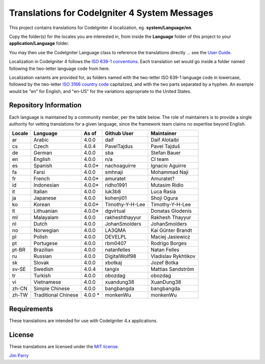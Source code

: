 ##############################################
Translations for CodeIgniter 4 System Messages
##############################################

This project contains translations for CodeIgniter 4
localization, eg. **system/Language/en**.

Copy the folder(s) for the locales you are interested in,
from inside the **Language** folder of this project to your
**application/Language** folder.

You may then use the CodeIgniter Language class to reference the translations
directly ... see the `User Guide <https://codeigniter4.github.io/CodeIgniter4/outgoing/localization.html>`_.

Localization in CodeIgniter 4 follows the `ISO 639-1 conventions <https://en.wikipedia.org/wiki/List_of_ISO_639-1_codes>`_.
Each translation set would go inside a folder named following the two-letter language code from here.

Localization variants are provided for, as folders named with the two-letter ISO 639-1 language code in lowercase, 
followed by the two-letter `ISO 3166 country code <https://en.wikipedia.org/wiki/ISO_3166-1>`_ capitalized, 
and with the two parts separated by a hyphen. 
An example would be "en" for English, and "en-US" for the variations appropriate to the United States.

**********************
Repository Information
**********************

Each language is maintained by a community member, per the table below.
The role of maintainers is to provide a single authority for vetting
translations for a given language, since the framework team claims no
expertise beyond English.


========  ====================  ===========  =================  =========================
Locale    Language              As of        Github User        Maintainer
========  ====================  ===========  =================  =========================
ar        Arabic                4.0.0        daif               Daif Alotaibi
cs        Czech                 4.0.4        PavelTajdus        Pavel Tajduš
de        German                4.0.0        sba                Stefan Bauer
en        English               4.0.0        n/a                CI team
es        Spanish               4.0.0*       nachoaguirre       Ignacio Aguirre
fa        Farsi                 4.0.0        smhnaji            Mohammad Naji
fr        French                4.0.0*       amuratet           Amuratet?
id        Indonesian            4.0.0*       ridho1991          Mutasim Ridlo
it        Italian               4.0.0        luk3b8             Luca Rasia
ja        Japanese              4.0.0        kohenji01          Shoji Ogura
ko        Korean                4.0.0*       Timothy-Y-H-Lee    Timothy-Y-H-Lee
lt        Lithuanian            4.0.0*       dgvirtual          Donatas Glodenis
ml        Malayalam             4.0.0        rakheshthayyur     Rakhesh Thayyur
nl        Dutch                 4.0.0        JohanSmolders      JohanSmolders 
no        Norwegian             4.0.0        LA3QMA             Kai Günter Brandt
pl        Polish                4.0.0        DEVELPL            Maciej Jasiewicz
pt        Portugese             4.0.0        rbm0407            Rodrigo Borges
pt-BR     Brazilian             4.0.0        natanfelles        Natan Felles
ru        Russian               4.0.0        DigitalWolf98      Vladislav Rykhtikov
sk        Slovak                4.0.0        xbotkaj            Jozef Botka
sv-SE     Swedish               4.0.4        tangix             Mattias Sandström
tr        Turkish               4.0.0        obozdag            obozdag
vi        Vietnamese            4.0.0        xuandung38         XuanDung38
zh-CN     Simple Chinese        4.0.0        bangbangda         bangbangda
zh-TW     Traditional Chinese   4.0.0 *      monkenWu           monkenWu
========  ====================  ===========  =================  =========================

************
Requirements
************

These translations are intended for use with CodeIgniter 4.x applications.

*******
License
*******

These translations are licensed under the `MIT license <license.txt>`_.

`Jim Parry <admin@codeigniter.com>`_
